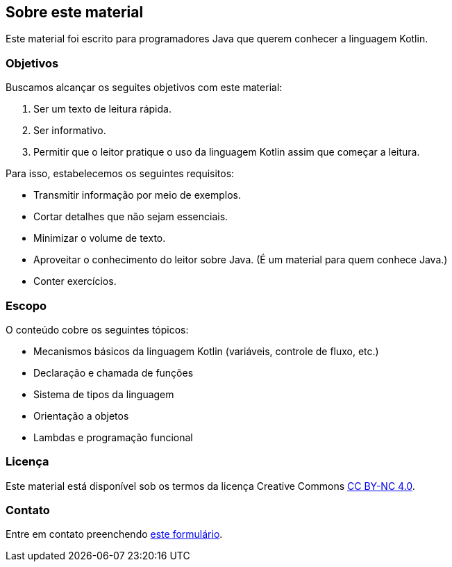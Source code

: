 // vim: sts=4 sw=4 expandtab

== Sobre este material
:sectnums!:

Este material foi escrito para programadores Java que querem conhecer a linguagem Kotlin.


=== Objetivos

Buscamos alcançar os seguites objetivos com este material:

. Ser um texto de leitura rápida.
. Ser informativo.
. Permitir que o leitor pratique o uso da linguagem Kotlin assim que começar a leitura.


Para isso, estabelecemos os seguintes requisitos:

* Transmitir informação por meio de exemplos.
* Cortar detalhes que não sejam essenciais.
* Minimizar o volume de texto.
* Aproveitar o conhecimento do leitor sobre Java. (É um material para quem conhece Java.)
* Conter exercícios.


=== Escopo

O conteúdo cobre os seguintes tópicos:

* Mecanismos básicos da linguagem Kotlin (variáveis, controle de fluxo, etc.)
* Declaração e chamada de funções
* Sistema de tipos da linguagem
* Orientação a objetos
* Lambdas e programação funcional


=== Licença

Este material está disponível sob os termos da licença Creative Commons link:http://creativecommons.org/licenses/by-nc/4.0/?ref=chooser-v1[CC BY-NC 4.0].


=== Contato

Entre em contato preenchendo link:https://forms.gle/FTwaMW2t1nnFT3Zx9[este formulário].


